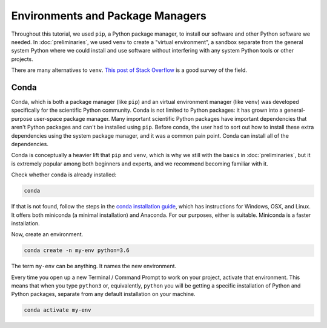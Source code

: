 =================================
Environments and Package Managers
=================================

Throughout this tutorial, we used ``pip``, a Python package manager, to install
our software and other Python software we needed. In :doc:`preliminaries`, we
used ``venv`` to create a "virtual environment", a sandbox separate from the
general system Python where we could install and use software without
interfering with any system Python tools or other projects.

There are many alternatives to ``venv``.
`This post of Stack Overflow <https://stackoverflow.com/a/41573588/1221924>`_
is a good survey of the field.

Conda
-----

Conda, which is both a package manager (like ``pip``) and an virtual
environment manager (like ``venv``) was developed specifically for the
scientific Python community. Conda is not limited to Python packages: it has
grown into a general-purpose user-space package manager. Many important
scientific Python packages have important dependencies that aren't Python
packages and can't be installed using ``pip``. Before conda, the user had to
sort out how to install these extra dependencies using the system package
manager, and it was a common pain point. Conda can install all of the
dependencies.

Conda is conceptually a heavier lift that ``pip`` and ``venv``, which is why we
still with the basics in :doc:`preliminaries`, but it is extremely popular
among both beginners and experts, and we recommend becoming familiar with it.

Check whether ``conda`` is already installed:

.. code-block:: bash

   conda

If that is not found, follow the steps in the
`conda installation guide <https://conda.io/docs/user-guide/install/index.html>`_,
which has instructions for Windows, OSX, and Linux. It offers both miniconda (a
minimal installation) and Anaconda. For our purposes, either is suitable.
Miniconda is a faster installation.

Now, create an environment.

.. code-block:: bash

   conda create -n my-env python=3.6

The term ``my-env`` can be anything. It names the new environment.

Every time you open up a new Terminal / Command Prompt to work on your
project, activate that environment. This means that when you type ``python3``
or, equivalently, ``python`` you will be getting a specific installation of
Python and Python packages, separate from any default installation on your
machine.

.. code-block:: bash

   conda activate my-env
